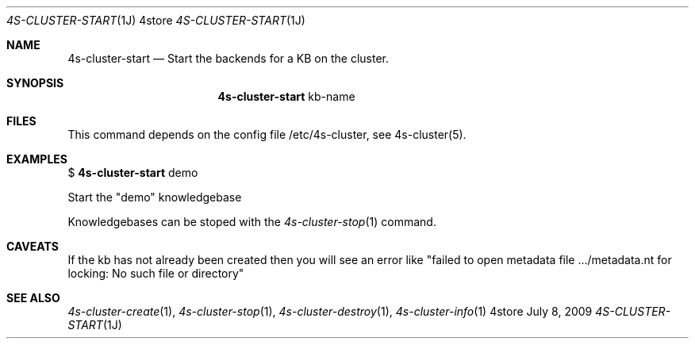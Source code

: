 .Dd July 8, 2009
.Dt 4S-CLUSTER-START 1J 4store
.Os 4store
.Sh NAME
.Nm 4s-cluster-start
.Nd Start the backends for a KB on the cluster.
.Sh SYNOPSIS
.Nm
kb-name
.sp
.Sh FILES
This command depends on the config file /etc/4s-cluster, see 4s-cluster(5).
.Sh EXAMPLES
$
.Nm
demo
.sp
Start the "demo" knowledgebase
.sp
Knowledgebases can be stoped with the
.Xr 4s-cluster-stop 1
command.
.Sh CAVEATS
If the kb has not already been created then you will see an error like "failed to open metadata file .../metadata.nt for locking: No such file or directory"
.Sh SEE ALSO
.Xr 4s-cluster-create 1 ,
.Xr 4s-cluster-stop 1 ,
.Xr 4s-cluster-destroy 1 ,
.Xr 4s-cluster-info 1
